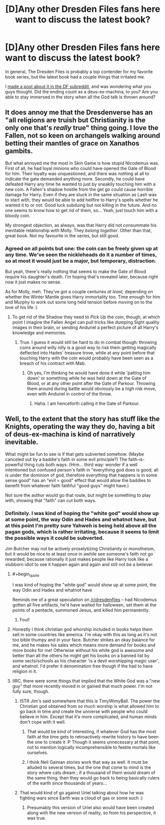 #+TITLE: [D]Any other Dresden Files fans here want to discuss the latest book?

* [D]Any other Dresden Files fans here want to discuss the latest book?
:PROPERTIES:
:Author: DaystarEld
:Score: 8
:DateUnix: 1401727664.0
:END:
In general, The Dresden Files is probably a top contender for my favorite book series, but the latest book had a couple things that irritated me.

I [[http://www.reddit.com/r/dresdenfiles/comments/272xga/skin_game_spoiler_is_anyone_else_bothered_by/][made a post about it in the DF subreddit]], and was wondering what you guys thought. Did the ending count as a deus-ex-machina, to you? Are you able to stay immersed in the story when all the God talk is thrown around?


** It does annoy me that the Dresdenverse has an "all religions are truish but Christianity is the only one that's /really/ true" thing going. I love the Fallen, not so keen on archangels walking around betting their mantles of grace on Xanathos gambits.

But what annoyed me the most in Skin Game is how stupid Nicodemus was. First of all, he had loyal minions who could have opened the Gate of Blood for him. Their loyalty was unquestioned, and there was nothing at all to indicate the gate demanded anything more. Secondly, he could have defeated Harry any time he wanted to just by sneakily touching him with a new coin. A Fallen's shadow hostile from the get go could cause horrible damage for Harry. Even if they are stuck in the same situation as Lash was to start with, they would be able to add hellfire to Harry's spells whether he wanted it to or not. Good luck subduing but not killing in the future. And no one seems to know how to get rid of them, so... Yeah, just touch him with a bloody coin.

My strongest objection, as always, was that Harry did not consummate his inevitable relationship with Molly. They /belong together/. Other than that, great book. Not my favourite in the series, but still good.
:PROPERTIES:
:Author: Rhamni
:Score: 7
:DateUnix: 1401745889.0
:END:

*** Agreed on all points but one: the coin can be freely given up at any time. We've seen the nickleheads do it a number of times, so at most it would just be a major, but temporary, distraction.

But yeah, there's really nothing that seems to make the Gate of Blood require his daughter's death. I'm hoping that's revealed later, because right now it just makes no sense.

As for Molly, meh. They've got a couple centuries /at least,/ depending on whether the Winter Mantle gives Harry immortality too. Time enough for him and Murphy to work out some long held tension before moving on to the love of his life :)
:PROPERTIES:
:Author: DaystarEld
:Score: 4
:DateUnix: 1401747246.0
:END:

**** To get rid of the Shadow they need to /Pick Up/ the coin, though, at which point I imagine the Fallen Angel can pull tricks like dumping Sight quality images in their brain, or sending Anduriel a perfect picture of all Harry's knowledge and memories.
:PROPERTIES:
:Author: Rhamni
:Score: 3
:DateUnix: 1401748145.0
:END:

***** True. I guess it would still be hard to do in combat though: throwing coins around willy nilly is a good way to risk them getting magically deflected into Hades' treasure trove, while at any point before that touching Harry with the coin would probably have been seen as a breach of his contract with Mab.
:PROPERTIES:
:Author: DaystarEld
:Score: 3
:DateUnix: 1401750901.0
:END:

****** Oh yes, I'm thinking he would have done it while 'patting him down' or something while he was held down at the Gate of Blood, or at any other point after the Gate of Parkour. Throwing them around during battle would obviously be a high risk move, even with Anduriel in control of the throw.
:PROPERTIES:
:Author: Rhamni
:Score: 3
:DateUnix: 1401751446.0
:END:

******* Haha. I am henceforth calling it the Gate of Parkour.
:PROPERTIES:
:Author: DaystarEld
:Score: 3
:DateUnix: 1401752983.0
:END:


** Well, to the extent that the story has stuff like the Knights, operating the way they do, having a bit of deus-ex-machina is kind of narratively inevitable.

What might be fun to see is if that gets subverted somehow. (Maybe canceled out by a baddie's faith in some evil principle?) The faith-is-powerful thing cuts both ways. (Hrm... third way: wonder if a well intentioned but confused person's faith in "everything god does is good, all is under the dominion of god, therefore everything that happens is in some sense good" has an "evil = good" effect that would allow the baddies to benefit from whatever faith faithful "good guys" might have.)

Not sure the author would go that route, but might be something to play with, showing that "faith" can cut both ways.
:PROPERTIES:
:Author: Psy-Kosh
:Score: 3
:DateUnix: 1401729264.0
:END:

*** Definitely. I was kind of hoping the "white god" would show up at some point, the way Odin and Hades and whatnot have, but at this point I'm pretty sure Yahweh is being held above all the pagan gods, which is rather irritating, because it seems to limit the possible ways it could be subverted.

Jim Butcher may not be actively proselytizing Christianity or monotheism, but it would be nice to at least once in awhile see someone's faith not go rewarded, because rationally it just makes people like Harry look like a stubborn idiot to see it happen again and again and still not be a believer.
:PROPERTIES:
:Author: DaystarEld
:Score: 4
:DateUnix: 1401730025.0
:END:

**** #+begin_quote
  I was kind of hoping the "white god" would show up at some point, the way Odin and Hades and whatnot have
#+end_quote

Reminds me of a great speculation on [[/r/dresdenfiles]] -- had Nicodemus gotten all five artifacts, he'd have waited for halloween, set them at the points of a pentacle, summoned Jesus, and killed him permanently.
:PROPERTIES:
:Author: dspeyer
:Score: 7
:DateUnix: 1401740740.0
:END:

***** Foul!
:PROPERTIES:
:Author: Rhamni
:Score: 3
:DateUnix: 1401745951.0
:END:


**** Honestly I think christian god whorship included in books helps them sell in some countries like america. I'm okay with this as long as it's not too bible thumpy and in your face. Butcher strikes an okay balance for me, and he makes his sales which means more demand for books and more books for me! Otherwise without his white god is awesome and better than all the others he might get his books on a banned list by some sects/schools as his character 'is a devil worshipping magic user', and whatnot. I'd prefer it denomination free though if the had to have religion in it.
:PROPERTIES:
:Author: mynoduesp
:Score: 2
:DateUnix: 1401733977.0
:END:


**** IIRC, there were some things that implied that the White God was a "new guy" that more recently moved in or gained that much power. I'm not fully sure, though.
:PROPERTIES:
:Author: Psy-Kosh
:Score: 1
:DateUnix: 1401736742.0
:END:

***** ISTR Jim's said somewhere that this is TimyWimyBall. The power the Christian god obtained from so much worship is what allowed him to go back in time and create the universe with people who could believe in him. Except that it's more complicated, and human minds don't cope with it well.
:PROPERTIES:
:Author: dspeyer
:Score: 5
:DateUnix: 1401740411.0
:END:

****** That would be kind of interesting, if whatever God has the most faith at the time gets to retroactively rewrite history to have been the one to create it :P Though it seems unnecessary at that point, not to mention logically incomprehensible to feeble mortals like ourselves.
:PROPERTIES:
:Author: DaystarEld
:Score: 2
:DateUnix: 1401747396.0
:END:


****** I think Neil Gaiman stories work that way as well. It must be alluded to several times, but the one that come to mind is the story where cats dream ; if a thousand of them would dream of the same thing, then they would go back to being basically rulers of the earth since thousands of years...
:PROPERTIES:
:Score: 2
:DateUnix: 1402234647.0
:END:


***** That would kind of go against Uriel talking about how he was fighting wars since Earth was a cloud of gas or some such :)
:PROPERTIES:
:Author: DaystarEld
:Score: 3
:DateUnix: 1401737568.0
:END:

****** Presumably this version of Uriel also would have been created along with the new version of reality, so from his perspective, it was true.
:PROPERTIES:
:Author: ShotFromGuns
:Score: 1
:DateUnix: 1403117306.0
:END:
